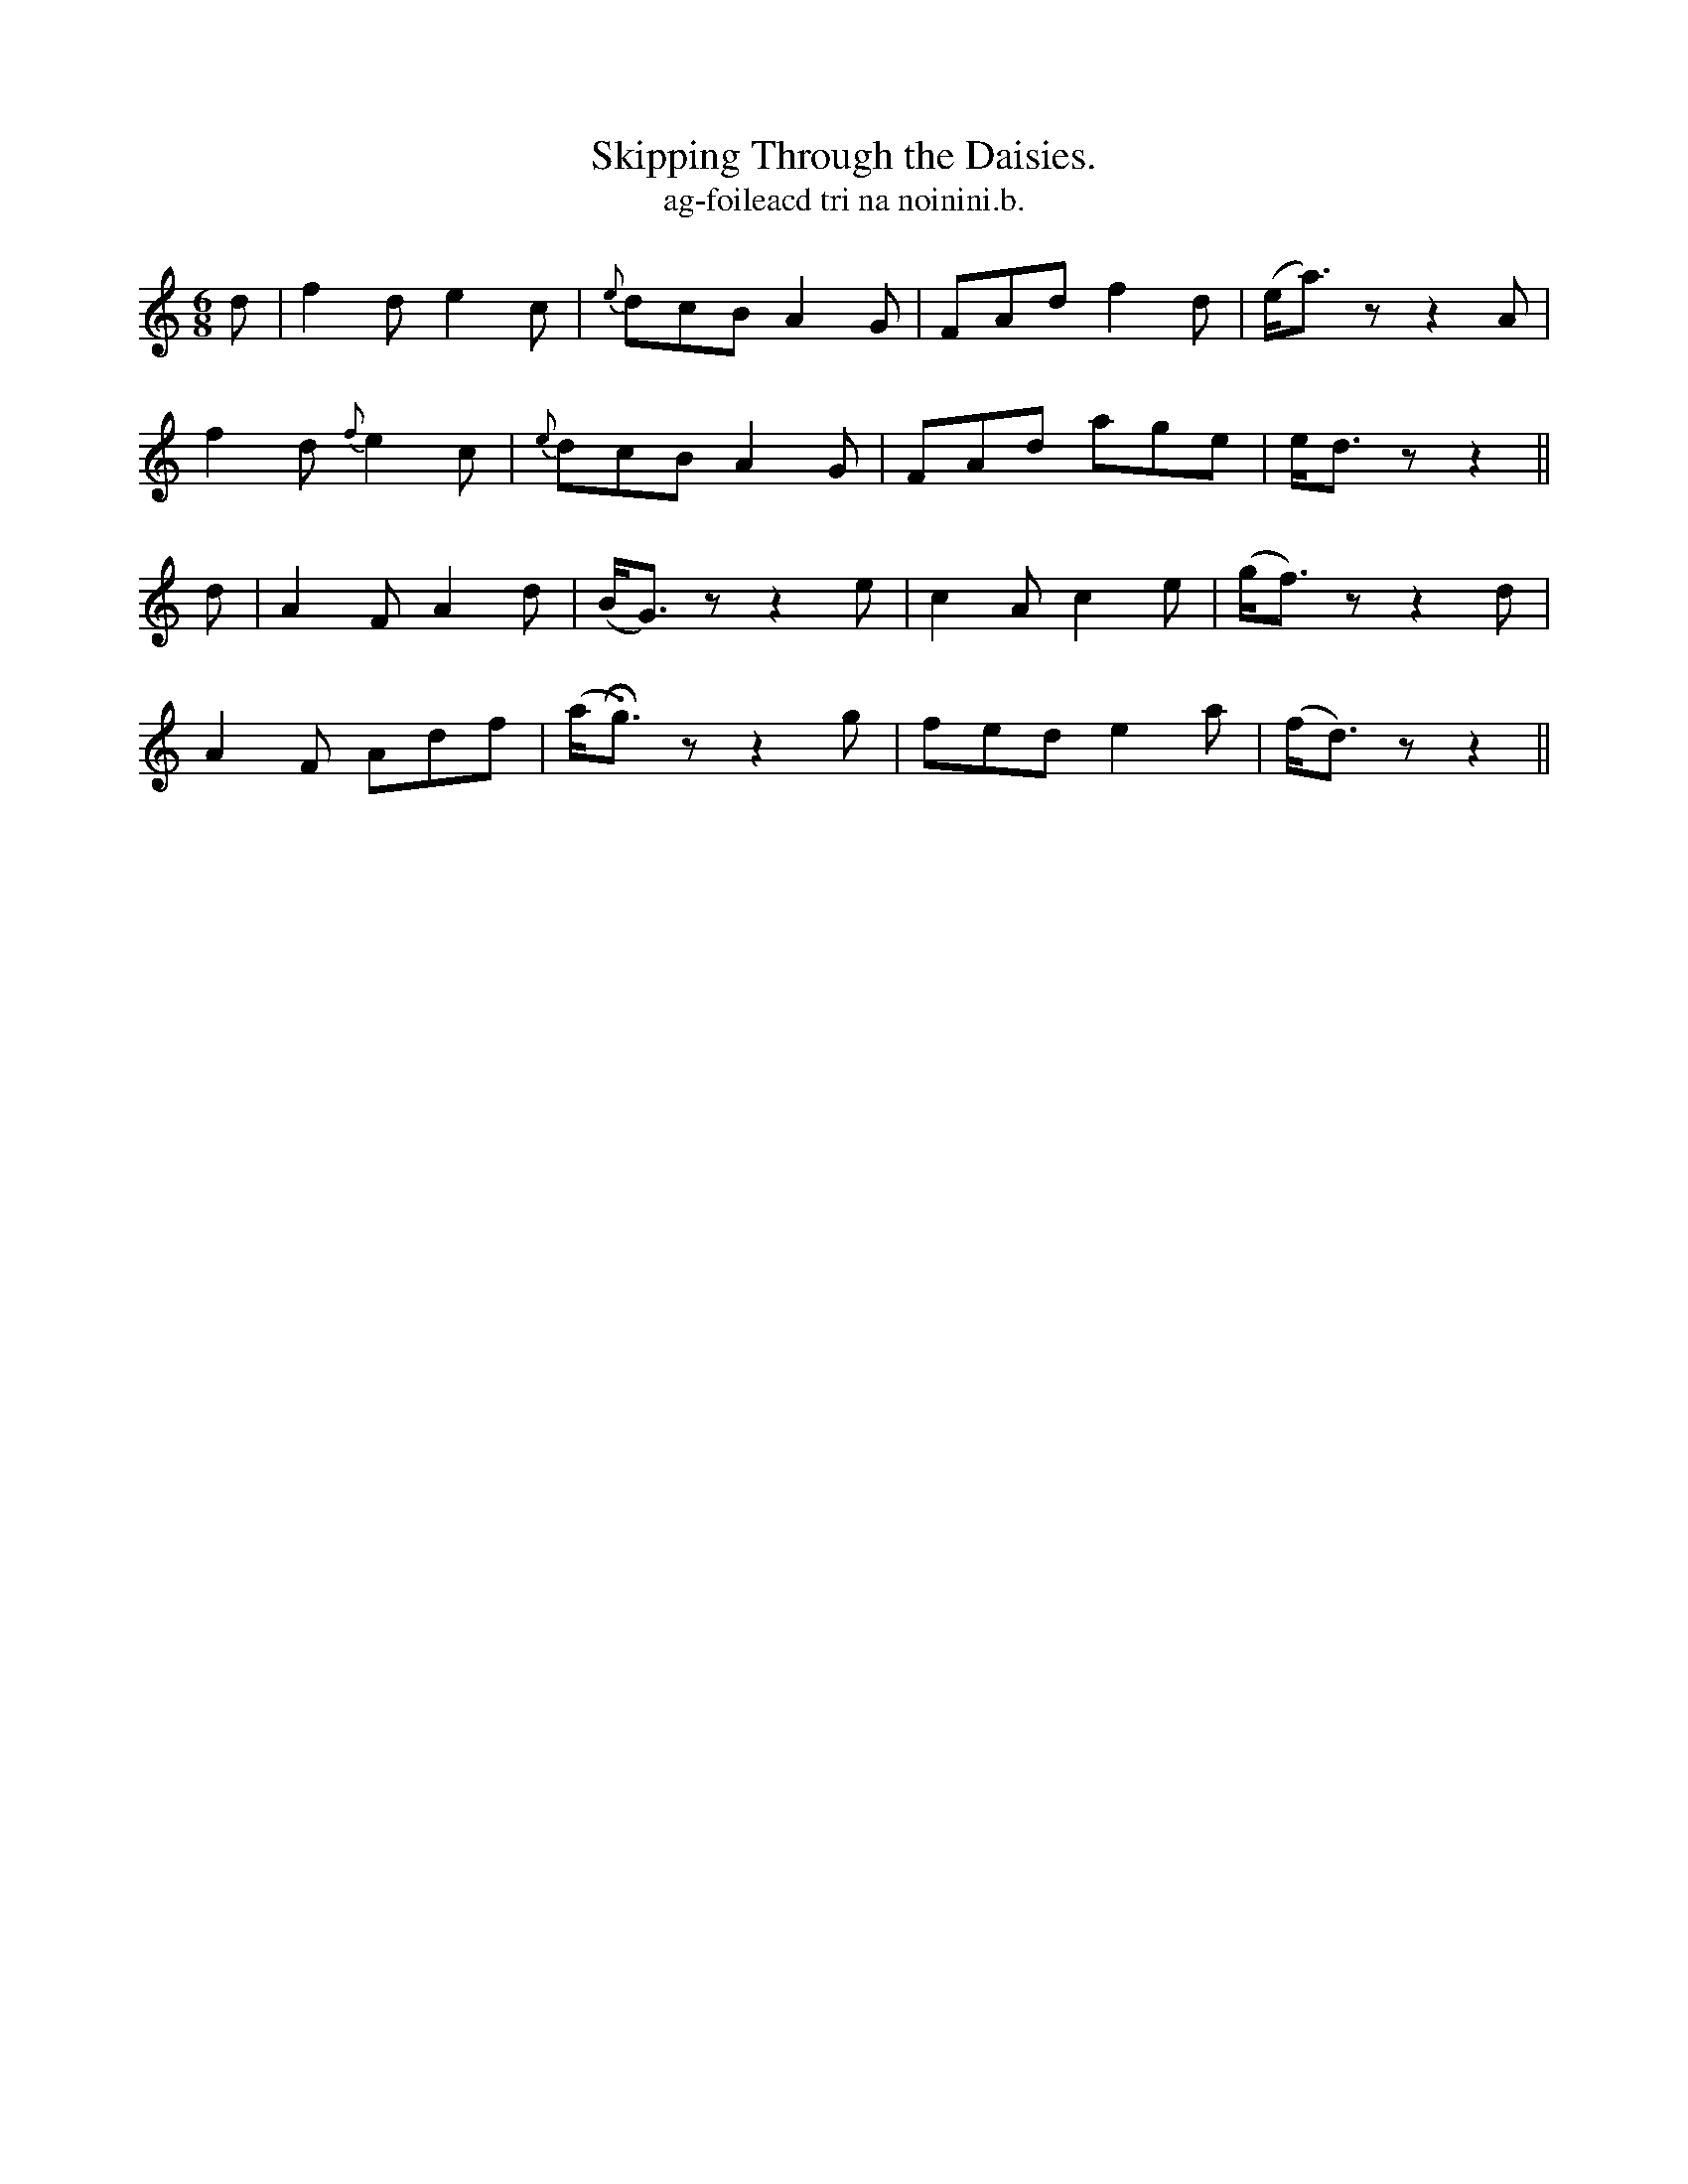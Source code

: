X:609
T:Skipping Through the Daisies.
T:ag-foileacd tri na noinini.b.
R:air
N:"Playfully." "Collected from J. O'Neill."
B:O'Neill's 609
M:6/8
L:1/8
%Q:100
K:Ddor
d|f2d e2c|{e}dcB A2G|FAd f2d|(e<a)z z2 A|
f2d {f}e2c|{e}dcB A2G|FAd age|e<d z z2||
d|A2 F A2d|(B<G) z z2 e|c2A c2e|(g<f) z z2 d|
A2F Adf|(a<Hg) z z2 g|fed e2a|(f<d) z z2||
